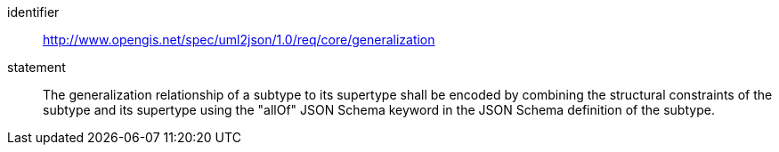 [requirement]
====
[%metadata]
identifier:: http://www.opengis.net/spec/uml2json/1.0/req/core/generalization
statement:: The generalization relationship of a subtype to its supertype shall be encoded by combining the structural constraints of the subtype and its supertype using the "allOf" JSON Schema keyword in the JSON Schema definition of the subtype.

====
